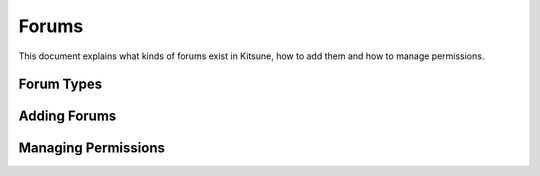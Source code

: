 ======
Forums
======

This document explains what kinds of forums exist in Kitsune,
how to add them and how to manage permissions.

Forum Types
===========

Adding Forums
=============

Managing Permissions
====================

